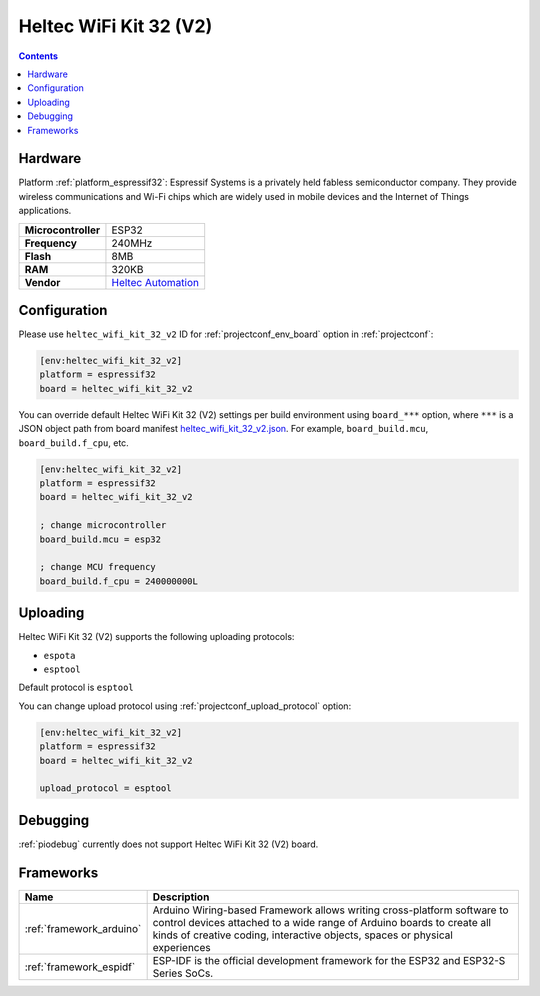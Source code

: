 
.. _board_espressif32_heltec_wifi_kit_32_v2:

Heltec WiFi Kit 32 (V2)
=======================

.. contents::

Hardware
--------

Platform :ref:`platform_espressif32`: Espressif Systems is a privately held fabless semiconductor company. They provide wireless communications and Wi-Fi chips which are widely used in mobile devices and the Internet of Things applications.

.. list-table::

  * - **Microcontroller**
    - ESP32
  * - **Frequency**
    - 240MHz
  * - **Flash**
    - 8MB
  * - **RAM**
    - 320KB
  * - **Vendor**
    - `Heltec Automation <http://www.heltec.cn/project/wifi-kit-32/?lang=en&utm_source=platformio.org&utm_medium=docs>`__


Configuration
-------------

Please use ``heltec_wifi_kit_32_v2`` ID for :ref:`projectconf_env_board` option in :ref:`projectconf`:

.. code-block:: ini

  [env:heltec_wifi_kit_32_v2]
  platform = espressif32
  board = heltec_wifi_kit_32_v2

You can override default Heltec WiFi Kit 32 (V2) settings per build environment using
``board_***`` option, where ``***`` is a JSON object path from
board manifest `heltec_wifi_kit_32_v2.json <https://github.com/platformio/platform-espressif32/blob/master/boards/heltec_wifi_kit_32_v2.json>`_. For example,
``board_build.mcu``, ``board_build.f_cpu``, etc.

.. code-block:: ini

  [env:heltec_wifi_kit_32_v2]
  platform = espressif32
  board = heltec_wifi_kit_32_v2

  ; change microcontroller
  board_build.mcu = esp32

  ; change MCU frequency
  board_build.f_cpu = 240000000L


Uploading
---------
Heltec WiFi Kit 32 (V2) supports the following uploading protocols:

* ``espota``
* ``esptool``

Default protocol is ``esptool``

You can change upload protocol using :ref:`projectconf_upload_protocol` option:

.. code-block:: ini

  [env:heltec_wifi_kit_32_v2]
  platform = espressif32
  board = heltec_wifi_kit_32_v2

  upload_protocol = esptool

Debugging
---------
:ref:`piodebug` currently does not support Heltec WiFi Kit 32 (V2) board.

Frameworks
----------
.. list-table::
    :header-rows:  1

    * - Name
      - Description

    * - :ref:`framework_arduino`
      - Arduino Wiring-based Framework allows writing cross-platform software to control devices attached to a wide range of Arduino boards to create all kinds of creative coding, interactive objects, spaces or physical experiences

    * - :ref:`framework_espidf`
      - ESP-IDF is the official development framework for the ESP32 and ESP32-S Series SoCs.
